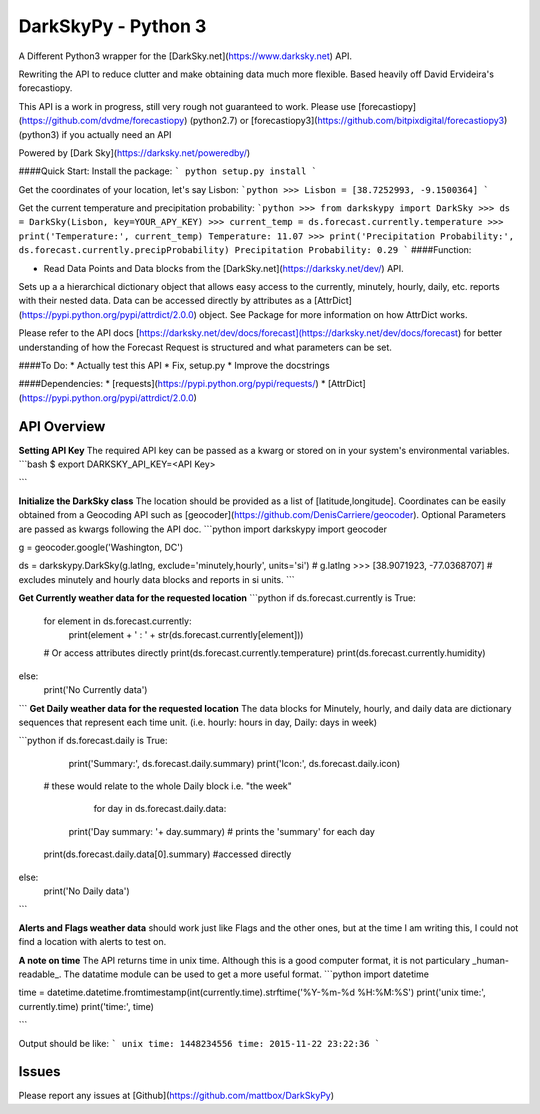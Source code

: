 DarkSkyPy - Python 3
============
A Different Python3 wrapper for the [DarkSky.net](https://www.darksky.net) API.

Rewriting the API to reduce clutter and make obtaining data much more flexible. Based heavily off David Ervideira's forecastiopy.

This API is a work in progress, still very rough not guaranteed to work.
Please use [forecastiopy](https://github.com/dvdme/forecastiopy) (python2.7) or  [forecastiopy3](https://github.com/bitpixdigital/forecastiopy3) (python3) if you actually need an API


Powered by [Dark Sky](https://darksky.net/poweredby/)

####Quick Start:
Install the package:
```
python setup.py install
```

Get the coordinates of your location, let's say Lisbon:
```python
>>> Lisbon = [38.7252993, -9.1500364]
```

Get the current temperature and precipitation probability:
```python
>>> from darkskypy import DarkSky
>>> ds = DarkSky(Lisbon, key=YOUR_APY_KEY)
>>> current_temp = ds.forecast.currently.temperature
>>> print('Temperature:', current_temp)
Temperature: 11.07
>>> print('Precipitation Probability:', ds.forecast.currently.precipProbability)
Precipitation Probability: 0.29
```
####Function:

* Read Data Points and Data blocks from the [DarkSky.net](https://darksky.net/dev/) API.

Sets up a a hierarchical dictionary object that allows easy access to the currently, minutely, hourly, daily, etc. reports with their nested data. Data can be accessed directly by attributes as a [AttrDict](https://pypi.python.org/pypi/attrdict/2.0.0) object. See Package for more information on how AttrDict works.

Please refer to the API docs [https://darksky.net/dev/docs/forecast](https://darksky.net/dev/docs/forecast) for better understanding of how the Forecast Request is structured and what parameters can be set.

####To Do:
* Actually test this API
* Fix, setup.py
* Improve the docstrings


####Dependencies:
* [requests](https://pypi.python.org/pypi/requests/)
* [AttrDict](https://pypi.python.org/pypi/attrdict/2.0.0)

API Overview
--------------

**Setting API Key**
The required API key can be passed as a kwarg or stored on in your system's environmental variables.
```bash
$ export DARKSKY_API_KEY=<API Key>

```

**Initialize the DarkSky class**
The location should be provided as a list of [latitude,longitude]. Coordinates can be easily obtained from a Geocoding API such as [geocoder](https://github.com/DenisCarriere/geocoder). Optional Parameters are passed as kwargs following the API doc.
```python
import darkskypy
import geocoder

g = geocoder.google('Washington, DC')

ds = darkskypy.DarkSky(g.latlng, exclude='minutely,hourly', units='si')
# g.latlng >>> [38.9071923, -77.0368707]
# excludes minutely and hourly data blocks and reports in si units.
```

**Get Currently weather data for the requested location**
```python
if ds.forecast.currently is True:
	for element in ds.forecast.currently:
		print(element + ' : ' + str(ds.forecast.currently[element]))
	# Or access attributes directly
	print(ds.forecast.currently.temperature)
	print(ds.forecast.currently.humidity)
else:
	print('No Currently data')
```
**Get Daily weather data for the requested location**
The data blocks for Minutely, hourly, and daily data are dictionary sequences that represent each time unit. (i.e. hourly: hours in day, Daily: days in week)

```python
if ds.forecast.daily is True:
	print('Summary:', ds.forecast.daily.summary)
	print('Icon:', ds.forecast.daily.icon)
  # these would relate to the whole Daily block i.e. "the week"

	for day in ds.forecast.daily.data:
    print('Day summary: '+ day.summary)
    # prints the 'summary' for each day

  print(ds.forecast.daily.data[0].summary)
  #accessed directly
else:
	print('No Daily data')
```

**Alerts and Flags weather data** should work just like Flags and the other ones, but at the time I am writing this, I could not find a location with alerts to test on.

**A note on time**
The API returns time in unix time. Although this is a good computer format, it is not particulary _human-readable_. The datatime module can be used to get a more useful format.
```python
import datetime

time = datetime.datetime.fromtimestamp(int(currently.time).strftime('%Y-%m-%d %H:%M:%S')
print('unix time:', currently.time)
print('time:', time)

```

Output should be like:
```
unix time: 1448234556
time: 2015-11-22 23:22:36
```

Issues
------
Please report any issues at [Github](https://github.com/mattbox/DarkSkyPy)
